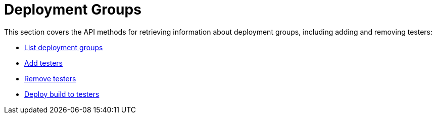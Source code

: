 = Deployment Groups

This section covers the API methods for retrieving information about
deployment groups, including adding and removing testers:

- link:get-list.adoc[List deployment groups]

- link:put-add_testers.adoc[Add testers]

- link:delete-testers.adoc[Remove testers]

- link:post-deploy.adoc[Deploy build to testers]
